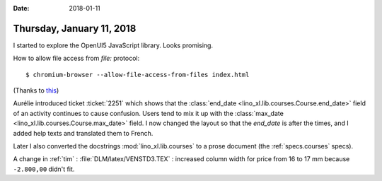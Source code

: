 :date: 2018-01-11

==========================
Thursday, January 11, 2018
==========================

I started to explore the OpenUI5 JavaScript library.  Looks promising.

How to allow file access from `file:` protocol::

   $ chromium-browser --allow-file-access-from-files index.html

(Thanks to `this <https://stackoverflow.com/questions/10752055/cross-origin-requests-are-only-supported-for-http-error-when-loading-a-local>`__)

Aurélie introduced ticket :ticket:`2251` which shows that the
:class:`end_date <lino_xl.lib.courses.Course.end_date>` field of an
activity continues to cause confusion.  Users tend to mix it up with
the :class:`max_date <lino_xl.lib.courses.Course.max_date>` field.  I
now changed the layout so that the `end_date` is after the times, and I
added help texts and translated them to French.

Later I also converted the docstrings :mod:`lino_xl.lib.courses` to a
prose document (the :ref:`specs.courses` specs).

A change in :ref:`tim` : :file:`DLM/latex/VENSTD3.TEX` : increased
column width for price from 16 to 17 mm because ``-2.800,00`` didn't
fit.

